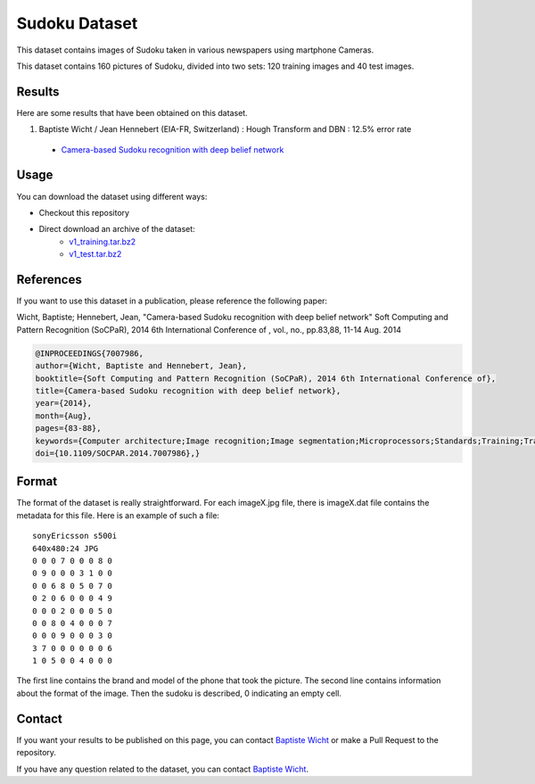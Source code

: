 Sudoku Dataset
==============

This dataset contains images of Sudoku taken in various newspapers using martphone Cameras.

This dataset contains 160 pictures of Sudoku, divided into two sets: 120 training images and 40 test images. 

Results
-------

Here are some results that have been obtained on this dataset.

1. Baptiste Wicht / Jean Hennebert (EIA-FR, Switzerland) : Hough Transform and DBN : 12.5% error rate
  * `Camera-based Sudoku recognition with deep belief network <http://ieeexplore.ieee.org/xpl/articleDetails.jsp?tp=&arnumber=7007986>`_

Usage
-----

You can download the dataset using different ways:

* Checkout this repository
* Direct download an archive of the dataset:
   * `v1_training.tar.bz2 <https://github.com/wichtounet/sudoku_dataset/blob/master/datasets/v1_training.tar.bz2>`_
   * `v1_test.tar.bz2 <https://github.com/wichtounet/sudoku_dataset/blob/master/datasets/v1_test.tar.bz2>`_


References
----------

If you want to use this dataset in a publication, please reference the following paper:

Wicht, Baptiste; Hennebert, Jean, "Camera-based Sudoku recognition with deep belief network" Soft Computing and Pattern Recognition (SoCPaR), 2014 6th International Conference of , vol., no., pp.83,88, 11-14 Aug. 2014

.. code:: bibtex

    @INPROCEEDINGS{7007986,
    author={Wicht, Baptiste and Hennebert, Jean},
    booktitle={Soft Computing and Pattern Recognition (SoCPaR), 2014 6th International Conference of},
    title={Camera-based Sudoku recognition with deep belief network},
    year={2014},
    month={Aug},
    pages={83-88},
    keywords={Computer architecture;Image recognition;Image segmentation;Microprocessors;Standards;Training;Transforms;Camera-based OCR;Deep Belief Network;Text Detection;Text Recognition},
    doi={10.1109/SOCPAR.2014.7007986},}

Format
------

The format of the dataset is really straightforward. For each imageX.jpg file, there is imageX.dat file contains the metadata for this file. Here is an example of such a file:

::

    sonyEricsson s500i
    640x480:24 JPG
    0 0 0 7 0 0 0 8 0
    0 9 0 0 0 3 1 0 0
    0 0 6 8 0 5 0 7 0
    0 2 0 6 0 0 0 4 9
    0 0 0 2 0 0 0 5 0
    0 0 8 0 4 0 0 0 7
    0 0 0 9 0 0 0 3 0
    3 7 0 0 0 0 0 0 6
    1 0 5 0 0 4 0 0 0

The first line contains the brand and model of the phone that took the picture. The second line contains information about the format of the image. Then the sudoku is described, 0 indicating an empty cell.

Contact
-------

If you want your results to be published on this page, you can contact `Baptiste Wicht <mailto:baptiste.wicht@gmail.com>`_ or make a Pull Request to the repository.

If you have any question related to the dataset, you can contact `Baptiste Wicht <mailto:baptiste.wicht@gmail.com>`_.
